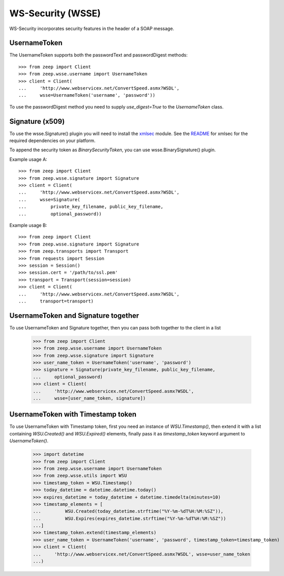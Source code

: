 WS-Security (WSSE)
==================

WS-Security incorporates security features in the header of a SOAP message.

UsernameToken
-------------
The UsernameToken supports both the passwordText and passwordDigest methods::

    >>> from zeep import Client
    >>> from zeep.wsse.username import UsernameToken
    >>> client = Client(
    ...     'http://www.webservicex.net/ConvertSpeed.asmx?WSDL', 
    ...     wsse=UsernameToken('username', 'password'))

To use the passwordDigest method you need to supply `use_digest=True` to the
`UsernameToken` class.


Signature (x509)
----------------

To use the wsse.Signature() plugin you will need to install the `xmlsec`_
module. See the `README`_ for xmlsec for the required dependencies on your 
platform.

To append the security token as `BinarySecurityToken`, you can use wsse.BinarySignature() plugin.

Example usage A::

    >>> from zeep import Client
    >>> from zeep.wsse.signature import Signature
    >>> client = Client(
    ...     'http://www.webservicex.net/ConvertSpeed.asmx?WSDL', 
    ...     wsse=Signature(
    ...         private_key_filename, public_key_filename, 
    ...         optional_password))

Example usage B::

    >>> from zeep import Client
    >>> from zeep.wsse.signature import Signature
    >>> from zeep.transports import Transport
    >>> from requests import Session
    >>> session = Session()
    >>> session.cert = '/path/to/ssl.pem'
    >>> transport = Transport(session=session)
    >>> client = Client(
    ...     'http://www.webservicex.net/ConvertSpeed.asmx?WSDL',
    ...     transport=transport)
    
.. _xmlsec: https://pypi.python.org/pypi/xmlsec
.. _README: https://github.com/mehcode/python-xmlsec


UsernameToken and Signature together
------------------------------------

To use UsernameToken and Signature together, then you can pass both together
to the client in a list

    >>> from zeep import Client
    >>> from zeep.wsse.username import UsernameToken
    >>> from zeep.wsse.signature import Signature
    >>> user_name_token = UsernameToken('username', 'password')
    >>> signature = Signature(private_key_filename, public_key_filename,
    ...     optional_password)
    >>> client = Client(
    ...     'http://www.webservicex.net/ConvertSpeed.asmx?WSDL',
    ...     wsse=[user_name_token, signature])


UsernameToken with Timestamp token
------------------------------------

To use UsernameToken with Timestamp token, first you need an instance of `WSU.Timestamp()`, then extend it with a list
containing `WSU.Created()` and `WSU.Expired()` elements, finally pass it as `timestamp_token` keyword argument
to `UsernameToken()`.

    >>> import datetime
    >>> from zeep import Client
    >>> from zeep.wsse.username import UsernameToken
    >>> from zeep.wsse.utils import WSU
    >>> timestamp_token = WSU.Timestamp()
    >>> today_datetime = datetime.datetime.today()
    >>> expires_datetime = today_datetime + datetime.timedelta(minutes=10)
    >>> timestamp_elements = [
    ...         WSU.Created(today_datetime.strftime("%Y-%m-%dT%H:%M:%SZ")),
    ...         WSU.Expires(expires_datetime.strftime("%Y-%m-%dT%H:%M:%SZ"))
    ...]
    >>> timestamp_token.extend(timestamp_elements)
    >>> user_name_token = UsernameToken('username', 'password', timestamp_token=timestamp_token)
    >>> client = Client(
    ...     'http://www.webservicex.net/ConvertSpeed.asmx?WSDL', wsse=user_name_token
    ...)
